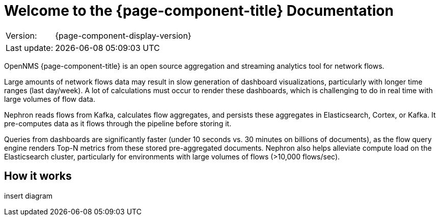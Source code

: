 [[welcome]]
= Welcome to the {page-component-title} Documentation

[options="autowidth"]
|===
|Version:     |{page-component-display-version}
|Last update: |{docdatetime}
|===

OpenNMS {page-component-title} is an open source aggregation and streaming analytics tool for network flows.

Large amounts of network flows data may result in slow generation of dashboard visualizations, particularly with longer time ranges (last day/week).
A lot of calculations must occur to render these dashboards, which is challenging to do in real time with large volumes of flow data.

Nephron reads flows from Kafka, calculates flow aggregates, and persists these aggregates in Elasticsearch, Cortex, or Kafka.
It pre-computes data as it flows through the pipeline before storing it.

Queries from dashboards are significantly faster (under 10 seconds vs. 30 minutes on billions of documents), as the flow query engine renders Top-N metrics from these stored pre-aggregated documents.
Nephron also helps alleviate compute load on the Elasticsearch cluster, particularly for environments with large volumes of flows (>10,000 flows/sec).

== How it works


insert diagram
